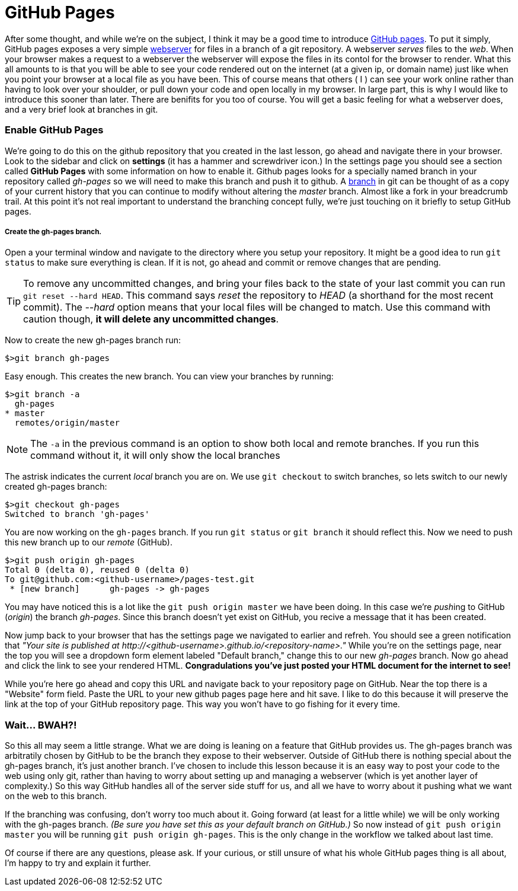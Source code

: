 = GitHub Pages
:hp-tags: git, webserver

After some thought, and while we're on the subject, I think it may be a good time to introduce https://pages.github.com/[GitHub pages].  To put it simply, GitHub pages exposes a very simple https://en.wikipedia.org/wiki/Web_server[webserver] for files in a branch of a git repository.  A webserver _serves_ files to the _web_.  When your browser makes a request to a webserver the webserver will expose the files in its contol for the browser to render.  What this all amounts to is that you will be able to see your code rendered out on the internet (at a given ip, or domain name) just like when you point your browser at a local file as you have been.  This of course means that others ( I ) can see your work online rather than having to look over your shoulder, or pull down your code and open locally in my browser.  In large part, this is why I would like to introduce this sooner than later.
There are benifits for you too of course.  You will get a basic feeling for what a webserver does, and a very brief look at branches in git.

=== Enable GitHub Pages
We're going to do this on the github repository that you created in the last lesson, go ahead and navigate there in your browser.  Look to the sidebar and click on *settings* (it has a hammer and screwdriver icon.)  In the settings page you should see a section called *GitHub Pages* with some information on how to enable it.  Github pages looks for a specially named branch in your repository called _gh-pages_ so we will need to make this branch and push it to github. A https://git-scm.herokuapp.com/book/en/v2/Git-Branching-Basic-Branching-and-Merging[branch] in git can be thought of as a copy of your current history that you can continue to modify without altering the _master_ branch. Almost like a fork in your breadcrumb trail.  At this point it's not real important to understand the branching concept fully, we're just touching on it briefly to setup GitHub pages.

===== Create the gh-pages branch.
Open a your terminal window and navigate to the directory where you setup your repository.  It might be a good idea to run `git status` to make sure everything is clean. If it is not, go ahead and commit or remove changes that are pending. 

TIP: To remove any uncommitted changes, and bring your files back to the state of your last commit you can run `git reset --hard HEAD`. This command says _reset_ the repository to _HEAD_ (a shorthand for the most recent commit). The _--hard_ option means that your local files will be changed to match. Use this command with caution though, *it will delete any uncommitted changes*.

Now to create the new gh-pages branch run:
```
$>git branch gh-pages
```

Easy enough. This creates the new branch. You can view your branches by running:
```
$>git branch -a
  gh-pages
* master
  remotes/origin/master
```
NOTE: The `-a` in the previous command is an option to show both local and remote branches. If you run this command without it, it will only show the local branches

The astrisk indicates the current _local_ branch you are on. We use `git checkout` to switch branches, so lets switch to our newly created gh-pages branch:
```
$>git checkout gh-pages
Switched to branch 'gh-pages'
```
You are now working on the `gh-pages` branch. If you run `git status` or `git branch` it should reflect this. Now we need to push this new branch up to our _remote_ (GitHub).
```
$>git push origin gh-pages
Total 0 (delta 0), reused 0 (delta 0)
To git@github.com:<github-username>/pages-test.git
 * [new branch]      gh-pages -> gh-pages
```
You may have noticed this is a lot like the `git push origin master` we have been doing.  In this case we're __push__ing to GitHub (_origin_) the branch _gh-pages_. Since this branch doesn't yet exist on GitHub, you recive a message that it has been created.

Now jump back to your browser that has the settings page we navigated to earlier and refreh. You should see a green notification that _"Your site is published at \http://<github-username>.github.io/<repository-name>."_  While you're on the settings page, near the top you will see a dropdown form element labeled "Default branch," change this to our new _gh-pages_ branch. Now go ahead and click the link to see your rendered HTML.  *Congradulations you've just posted your HTML document for the internet to see!*

While you're here go ahead and copy this URL and navigate back to your repository page on GitHub. Near the top there is a "Website" form field.  Paste the URL to your new github pages page here and hit save.  I like to do this because it will preserve the link at the top of your GitHub repository page. This way you won't have to go fishing for it every time.


=== Wait... BWAH?!
So this all may seem a little strange.  What we are doing is leaning on a feature that GitHub provides us.  The gh-pages branch was arbitratily chosen by GitHub to be the branch they expose to their webserver.  Outside of GitHub there is nothing special about the gh-pages branch, it's just another branch.  I've chosen to include this lesson because it is an easy way to post your code to the web using only git, rather than having to worry about setting up and managing a webserver (which is yet another layer of complexity.)  So this way GitHub handles all of the server side stuff for us, and all we have to worry about it pushing what we want on the web to this branch.

If the branching was confusing, don't worry too much about it.  Going forward (at least for a little while) we will be only working with the gh-pages branch. _(Be sure you have set this as your default branch on GitHub.)_  So now instead of `git push origin master` you will be running `git push origin gh-pages`.  This is the only change in the workflow we talked about last time.

Of course if there are any questions, please ask.  If your curious, or still unsure of what his whole GitHub pages thing is all about, I'm happy to try and explain it further.